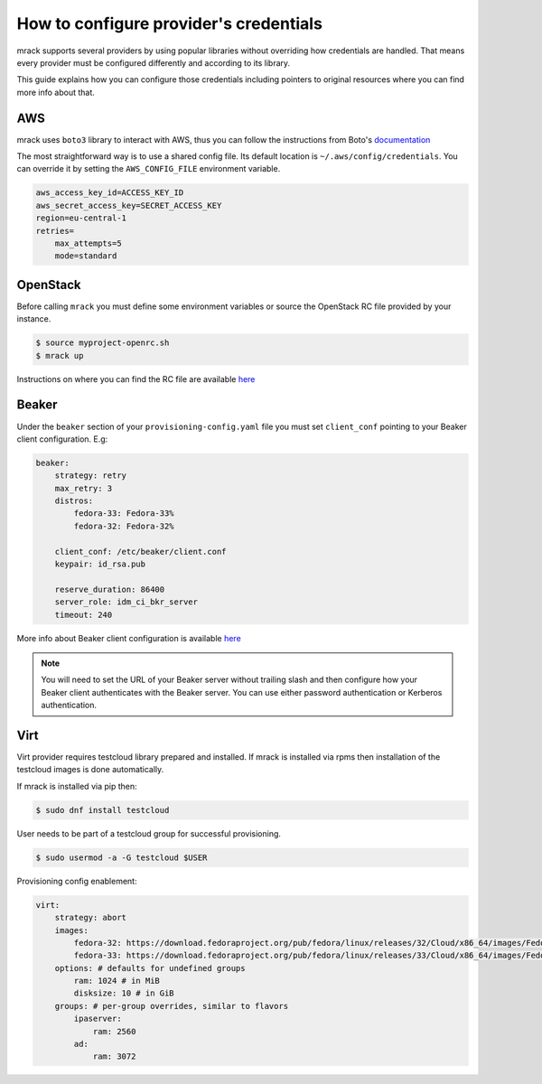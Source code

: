 How to configure provider's credentials
=======================================

mrack supports several providers by using popular libraries without overriding
how credentials are handled. That means every provider must be configured
differently and according to its library.

This guide explains how you can configure those credentials including pointers
to original resources where you can find more info about that.

AWS
---
mrack uses ``boto3`` library to interact with AWS, thus you can follow the
instructions from Boto's `documentation <https://boto3.amazonaws.com/v1/documentation/api/latest/guide/credentials.html#guide-credentials>`__

The most straightforward way is to use a shared config file. Its default location
is ``~/.aws/config/credentials``. You can override it by setting the ``AWS_CONFIG_FILE``
environment variable.

.. code:: ini

   aws_access_key_id=ACCESS_KEY_ID
   aws_secret_access_key=SECRET_ACCESS_KEY
   region=eu-central-1
   retries=
       max_attempts=5
       mode=standard

OpenStack
---------
Before calling ``mrack`` you must define some environment variables or source the
OpenStack RC file provided by your instance.

.. code:: bash

   $ source myproject-openrc.sh
   $ mrack up

Instructions on where you can find the RC file are available `here <https://docs.openstack.org/mitaka/cli-reference/common/cli_set_environment_variables_using_openstack_rc.html>`__

Beaker
------

Under the ``beaker`` section of your ``provisioning-config.yaml`` file you must
set ``client_conf`` pointing to your Beaker client configuration. E.g:

.. code:: yaml

    beaker:
        strategy: retry
        max_retry: 3
        distros:
            fedora-33: Fedora-33%
            fedora-32: Fedora-32%

        client_conf: /etc/beaker/client.conf
        keypair: id_rsa.pub

        reserve_duration: 86400
        server_role: idm_ci_bkr_server
        timeout: 240

More info about Beaker client configuration is available `here <https://beaker-project.org/docs/user-guide/bkr-client.html>`__

.. note::

    You will need to set the URL of your Beaker server without trailing slash and then configure how your Beaker client authenticates with the Beaker server.
    You can use either password authentication or Kerberos authentication.

Virt
----

Virt provider requires testcloud library prepared and installed. If mrack is
installed via rpms then installation of the testcloud images is done automatically.

If mrack is installed via pip then:

.. code:: bash

    $ sudo dnf install testcloud

User needs to be part of a testcloud group for successful provisioning.

.. code:: bash

    $ sudo usermod -a -G testcloud $USER

Provisioning config enablement:

.. code:: yaml

    virt:
        strategy: abort
        images:
            fedora-32: https://download.fedoraproject.org/pub/fedora/linux/releases/32/Cloud/x86_64/images/Fedora-Cloud-Base-32-1.6.x86_64.qcow2
            fedora-33: https://download.fedoraproject.org/pub/fedora/linux/releases/33/Cloud/x86_64/images/Fedora-Cloud-Base-33-1.2.x86_64.qcow2
        options: # defaults for undefined groups
            ram: 1024 # in MiB
            disksize: 10 # in GiB
        groups: # per-group overrides, similar to flavors
            ipaserver:
                ram: 2560
            ad:
                ram: 3072
